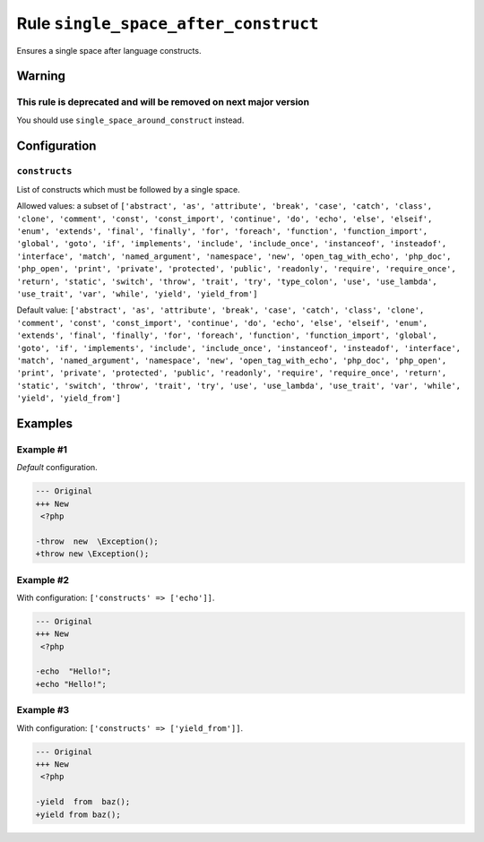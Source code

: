 =====================================
Rule ``single_space_after_construct``
=====================================

Ensures a single space after language constructs.

Warning
-------

This rule is deprecated and will be removed on next major version
~~~~~~~~~~~~~~~~~~~~~~~~~~~~~~~~~~~~~~~~~~~~~~~~~~~~~~~~~~~~~~~~~

You should use ``single_space_around_construct`` instead.

Configuration
-------------

``constructs``
~~~~~~~~~~~~~~

List of constructs which must be followed by a single space.

Allowed values: a subset of ``['abstract', 'as', 'attribute', 'break', 'case', 'catch', 'class', 'clone', 'comment', 'const', 'const_import', 'continue', 'do', 'echo', 'else', 'elseif', 'enum', 'extends', 'final', 'finally', 'for', 'foreach', 'function', 'function_import', 'global', 'goto', 'if', 'implements', 'include', 'include_once', 'instanceof', 'insteadof', 'interface', 'match', 'named_argument', 'namespace', 'new', 'open_tag_with_echo', 'php_doc', 'php_open', 'print', 'private', 'protected', 'public', 'readonly', 'require', 'require_once', 'return', 'static', 'switch', 'throw', 'trait', 'try', 'type_colon', 'use', 'use_lambda', 'use_trait', 'var', 'while', 'yield', 'yield_from']``

Default value: ``['abstract', 'as', 'attribute', 'break', 'case', 'catch', 'class', 'clone', 'comment', 'const', 'const_import', 'continue', 'do', 'echo', 'else', 'elseif', 'enum', 'extends', 'final', 'finally', 'for', 'foreach', 'function', 'function_import', 'global', 'goto', 'if', 'implements', 'include', 'include_once', 'instanceof', 'insteadof', 'interface', 'match', 'named_argument', 'namespace', 'new', 'open_tag_with_echo', 'php_doc', 'php_open', 'print', 'private', 'protected', 'public', 'readonly', 'require', 'require_once', 'return', 'static', 'switch', 'throw', 'trait', 'try', 'use', 'use_lambda', 'use_trait', 'var', 'while', 'yield', 'yield_from']``

Examples
--------

Example #1
~~~~~~~~~~

*Default* configuration.

.. code-block:: diff

   --- Original
   +++ New
    <?php

   -throw  new  \Exception();
   +throw new \Exception();

Example #2
~~~~~~~~~~

With configuration: ``['constructs' => ['echo']]``.

.. code-block:: diff

   --- Original
   +++ New
    <?php

   -echo  "Hello!";
   +echo "Hello!";

Example #3
~~~~~~~~~~

With configuration: ``['constructs' => ['yield_from']]``.

.. code-block:: diff

   --- Original
   +++ New
    <?php

   -yield  from  baz();
   +yield from baz();
